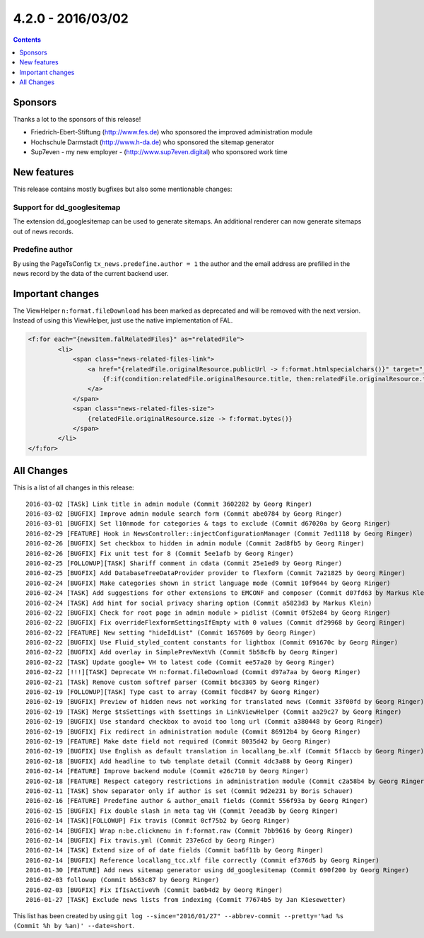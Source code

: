4.2.0 - 2016/03/02
==================

..  contents::
    :depth: 1


Sponsors
--------
Thanks a lot to the sponsors of this release!

- Friedrich-Ebert-Stiftung (http://www.fes.de) who sponsored the improved administration module
- Hochschule Darmstadt (http://www.h-da.de) who sponsored the sitemap generator
- Sup7even - my new employer - (http://www.sup7even.digital) who sponsored work time

New features
------------
This release contains mostly bugfixes but also some mentionable changes:

Support for dd_googlesitemap
^^^^^^^^^^^^^^^^^^^^^^^^^^^^
The extension dd_googlesitemap can be used to generate sitemaps. An additional renderer can now generate sitemaps out of news records.

Predefine author
^^^^^^^^^^^^^^^^
By using the PageTsConfig ``tx_news.predefine.author = 1`` the author and the email address are prefilled in the news record by the data of the current backend user.

Important changes
-----------------
The ViewHelper ``n:format.fileDownload`` has been marked as deprecated and will be removed with the next version. Instead of using this ViewHelper, just use the native implementation of FAL.

.. code-block:: php

        <f:for each="{newsItem.falRelatedFiles}" as="relatedFile">
                <li>
                    <span class="news-related-files-link">
                        <a href="{relatedFile.originalResource.publicUrl -> f:format.htmlspecialchars()}" target="_blank">
                            {f:if(condition:relatedFile.originalResource.title, then:relatedFile.originalResource.title, else:relatedFile.originalResource.name)}
                        </a>
                    </span>
                    <span class="news-related-files-size">
                        {relatedFile.originalResource.size -> f:format.bytes()}
                    </span>
                </li>
        </f:for>


All Changes
-----------
This is a list of all changes in this release: ::

        2016-03-02 [TASk] Link title in admin module (Commit 3602282 by Georg Ringer)
        2016-03-02 [BUGFIX] Improve admin module search form (Commit abe0784 by Georg Ringer)
        2016-03-01 [BUGFIX] Set l10nmode for categories & tags to exclude (Commit d67020a by Georg Ringer)
        2016-02-29 [FEATURE] Hook in NewsController::injectConfigurationManager (Commit 7ed1118 by Georg Ringer)
        2016-02-26 [BUGFIX] Set checkbox to hidden in admin module (Commit 2ad8fb5 by Georg Ringer)
        2016-02-26 [BUGFIX] Fix unit test for 8 (Commit 5ee1afb by Georg Ringer)
        2016-02-25 [FOLLOWUP][TASK] Shariff comment in cdata (Commit 25e1ed9 by Georg Ringer)
        2016-02-25 [BUGFIX] Add DatabaseTreeDataProvider provider to flexform (Commit 7a21825 by Georg Ringer)
        2016-02-24 [BUGFIX] Make categories shown in strict language mode (Commit 10f9644 by Georg Ringer)
        2016-02-24 [TASK] Add suggestions for other extensions to EMCONF and composer (Commit d07fd63 by Markus Klein)
        2016-02-24 [TASK] Add hint for social privacy sharing option (Commit a5823d3 by Markus Klein)
        2016-02-22 [BUGFIX] Check for root page in admin module > pidlist (Commit 0f52e84 by Georg Ringer)
        2016-02-22 [BUGFIX] Fix overrideFlexformSettingsIfEmpty with 0 values (Commit df29968 by Georg Ringer)
        2016-02-22 [FEATURE] New setting "hideIdList" (Commit 1657609 by Georg Ringer)
        2016-02-22 [BUGFIX] Use Fluid_styled_content constants for lightbox (Commit 691670c by Georg Ringer)
        2016-02-22 [BUGFIX] Add overlay in SimplePrevNextVh (Commit 5b58cfb by Georg Ringer)
        2016-02-22 [TASK] Update google+ VH to latest code (Commit ee57a20 by Georg Ringer)
        2016-02-22 [!!!][TASK] Deprecate VH n:format.fileDownload (Commit d97a7aa by Georg Ringer)
        2016-02-21 [TASk] Remove custom softref parser (Commit b6c3305 by Georg Ringer)
        2016-02-19 [FOLLOWUP][TASK] Type cast to array (Commit f0cd847 by Georg Ringer)
        2016-02-19 [BUGFIX] Preview of hidden news not working for translated news (Commit 33f00fd by Georg Ringer)
        2016-02-19 [TASK] Merge $tsSettings with $settings in LinkViewHelper (Commit aa29c27 by Georg Ringer)
        2016-02-19 [BUGFIX] Use standard checkbox to avoid too long url (Commit a380448 by Georg Ringer)
        2016-02-19 [BUGFIX] Fix redirect in administration module (Commit 86912b4 by Georg Ringer)
        2016-02-19 [FEATURE] Make date field not required (Commit 8035d42 by Georg Ringer)
        2016-02-19 [BUGFIX] Use English as default translation in locallang_be.xlf (Commit 5f1accb by Georg Ringer)
        2016-02-18 [BUGFIX] Add headline to twb template detail (Commit 4dc3a88 by Georg Ringer)
        2016-02-14 [FEATURE] Improve backend module (Commit e26c710 by Georg Ringer)
        2016-02-18 [FEATURE] Respect category restrictions in administration module (Commit c2a58b4 by Georg Ringer)
        2016-02-11 [TASK] Show separator only if author is set (Commit 9d2e231 by Boris Schauer)
        2016-02-16 [FEATURE] Predefine author & author_email fields (Commit 556f93a by Georg Ringer)
        2016-02-15 [BUGFIX] Fix double slash in meta tag VH (Commit 7eead3b by Georg Ringer)
        2016-02-14 [TASK][FOLLOWUP] Fix travis (Commit 0cf75b2 by Georg Ringer)
        2016-02-14 [BUGFIX] Wrap n:be.clickmenu in f:format.raw (Commit 7bb9616 by Georg Ringer)
        2016-02-14 [BUGFIX] Fix travis.yml (Commit 237e6cd by Georg Ringer)
        2016-02-14 [TASK] Extend size of of date fields (Commit ba6f11b by Georg Ringer)
        2016-02-14 [BUGFIX] Reference locallang_tcc.xlf file correctly (Commit ef376d5 by Georg Ringer)
        2016-01-30 [FEATURE] Add news sitemap generator using dd_googlesitemap (Commit 690f200 by Georg Ringer)
        2016-02-03 followup (Commit b563c87 by Georg Ringer)
        2016-02-03 [BUGFIX] Fix IfIsActiveVh (Commit ba6b4d2 by Georg Ringer)
        2016-01-27 [TASK] Exclude news lists from indexing (Commit 77674b5 by Jan Kiesewetter)


This list has been created by using ``git log --since="2016/01/27" --abbrev-commit --pretty='%ad %s (Commit %h by %an)' --date=short``.
